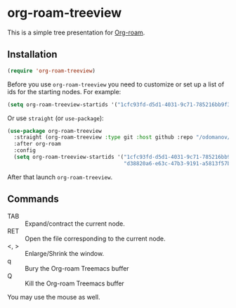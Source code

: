 * org-roam-treeview

This is a simple tree presentation for [[https://www.orgroam.com/][Org-roam]].

** Installation

#+begin_src emacs-lisp
  (require 'org-roam-treeview)
#+end_src

Before you use ~org-roam-treeview~ you need to customize or set up a list of ids
for the starting nodes.  For example:
#+begin_src emacs-lisp
  (setq org-roam-treeview-startids '("1cfc93fd-d5d1-4031-9c71-785216bb9f32"))
#+end_src

Or use ~straight~ (or ~use-package~):
#+begin_src emacs-lisp
  (use-package org-roam-treeview
    :straight (org-roam-treeview :type git :host github :repo "/odomanov/org-roam-treeview")
    :after org-roam
    :config
    (setq org-roam-treeview-startids '("1cfc93fd-d5d1-4031-9c71-785216bb9f32"
                                       "d38820a6-e63c-47b3-9191-a5813f57bb8a")))
#+end_src

After that launch ~org-roam-treeview~. 

** Commands

- TAB :: Expand/contract the current node.
- RET :: Open the file corresponding to the current node.
- <, > :: Enlarge/Shrink the window.
- q :: Bury the Org-roam Treemacs buffer
- Q :: Kill the Org-roam Treemacs buffer

You may use the mouse as well.

